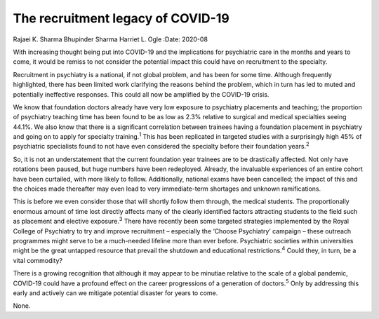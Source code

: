 ==================================
The recruitment legacy of COVID-19
==================================



Rajaei K. Sharma
Bhupinder Sharma
Harriet L. Ogle
:Date: 2020-08


.. contents::
   :depth: 3
..

With increasing thought being put into COVID-19 and the implications for
psychiatric care in the months and years to come, it would be remiss to
not consider the potential impact this could have on recruitment to the
specialty.

Recruitment in psychiatry is a national, if not global problem, and has
been for some time. Although frequently highlighted, there has been
limited work clarifying the reasons behind the problem, which in turn
has led to muted and potentially ineffective responses. This could all
now be amplified by the COVID-19 crisis.

We know that foundation doctors already have very low exposure to
psychiatry placements and teaching; the proportion of psychiatry
teaching time has been found to be as low as 2.3% relative to surgical
and medical specialties seeing 44.1%. We also know that there is a
significant correlation between trainees having a foundation placement
in psychiatry and going on to apply for specialty training.\ :sup:`1`
This has been replicated in targeted studies with a surprisingly high
45% of psychiatric specialists found to not have even considered the
specialty before their foundation years.\ :sup:`2`

So, it is not an understatement that the current foundation year
trainees are to be drastically affected. Not only have rotations been
paused, but huge numbers have been redeployed. Already, the invaluable
experiences of an entire cohort have been curtailed, with more likely to
follow. Additionally, national exams have been cancelled; the impact of
this and the choices made thereafter may even lead to very
immediate-term shortages and unknown ramifications.

This is before we even consider those that will shortly follow them
through, the medical students. The proportionally enormous amount of
time lost directly affects many of the clearly identified factors
attracting students to the field such as placement and elective
exposure.\ :sup:`3` There have recently been some targeted strategies
implemented by the Royal College of Psychiatry to try and improve
recruitment – especially the ‘Choose Psychiatry’ campaign – these
outreach programmes might serve to be a much-needed lifeline more than
ever before. Psychiatric societies within universities might be the
great untapped resource that prevail the shutdown and educational
restrictions.\ :sup:`4` Could they, in turn, be a vital commodity?

There is a growing recognition that although it may appear to be
minutiae relative to the scale of a global pandemic, COVID-19 could have
a profound effect on the career progressions of a generation of
doctors.\ :sup:`5` Only by addressing this early and actively can we
mitigate potential disaster for years to come.

None.
